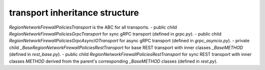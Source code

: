 
transport inheritance structure
_______________________________

`RegionNetworkFirewallPoliciesTransport` is the ABC for all transports.
- public child `RegionNetworkFirewallPoliciesGrpcTransport` for sync gRPC transport (defined in `grpc.py`).
- public child `RegionNetworkFirewallPoliciesGrpcAsyncIOTransport` for async gRPC transport (defined in `grpc_asyncio.py`).
- private child `_BaseRegionNetworkFirewallPoliciesRestTransport` for base REST transport with inner classes `_BaseMETHOD` (defined in `rest_base.py`).
- public child `RegionNetworkFirewallPoliciesRestTransport` for sync REST transport with inner classes `METHOD` derived from the parent's corresponding `_BaseMETHOD` classes (defined in `rest.py`).
